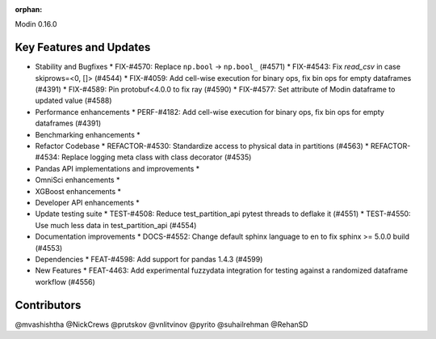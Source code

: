 :orphan:

Modin 0.16.0

Key Features and Updates
------------------------

* Stability and Bugfixes
  * FIX-#4570: Replace ``np.bool`` -> ``np.bool_`` (#4571)
  * FIX-#4543: Fix `read_csv` in case skiprows=<0, []> (#4544)
  * FIX-#4059: Add cell-wise execution for binary ops, fix bin ops for empty dataframes (#4391)
  * FIX-#4589: Pin protobuf<4.0.0 to fix ray (#4590)
  * FIX-#4577: Set attribute of Modin dataframe to updated value (#4588)
* Performance enhancements
  * PERF-#4182: Add cell-wise execution for binary ops, fix bin ops for empty dataframes (#4391)
* Benchmarking enhancements
  *
* Refactor Codebase
  * REFACTOR-#4530: Standardize access to physical data in partitions (#4563)
  * REFACTOR-#4534: Replace logging meta class with class decorator (#4535)
* Pandas API implementations and improvements
  *
* OmniSci enhancements
  *
* XGBoost enhancements
  *
* Developer API enhancements
  *
* Update testing suite
  * TEST-#4508: Reduce test_partition_api pytest threads to deflake it (#4551)
  * TEST-#4550: Use much less data in test_partition_api (#4554)
* Documentation improvements
  * DOCS-#4552: Change default sphinx language to en to fix sphinx >= 5.0.0 build (#4553)
* Dependencies
  * FEAT-#4598: Add support for pandas 1.4.3 (#4599)
* New Features
  * FEAT-4463: Add experimental fuzzydata integration for testing against a randomized dataframe workflow (#4556)

Contributors
------------
@mvashishtha
@NickCrews
@prutskov
@vnlitvinov
@pyrito
@suhailrehman
@RehanSD
